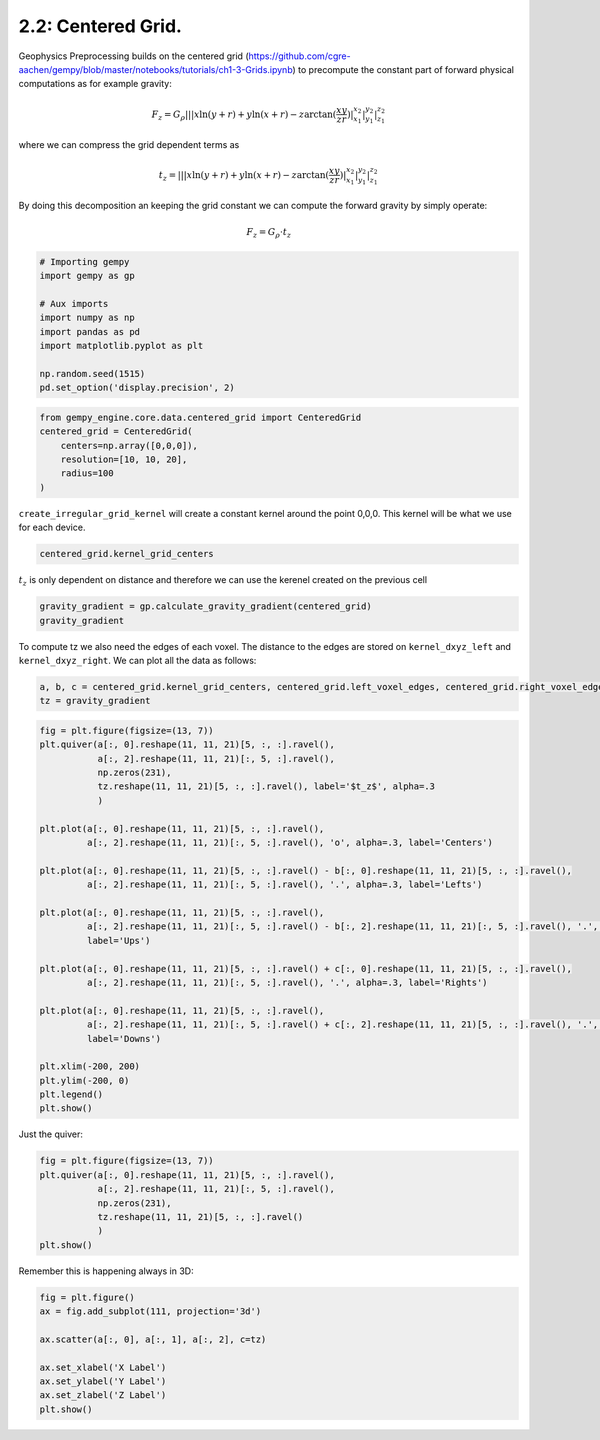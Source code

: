 
.. DO NOT EDIT.
.. THIS FILE WAS AUTOMATICALLY GENERATED BY SPHINX-GALLERY.
.. TO MAKE CHANGES, EDIT THE SOURCE PYTHON FILE:
.. "tutorials/ch2-Geophysics/ch2_2_cell_selection.py"
.. LINE NUMBERS ARE GIVEN BELOW.

.. only:: html

    .. note::
        :class: sphx-glr-download-link-note

        :ref:`Go to the end <sphx_glr_download_tutorials_ch2-Geophysics_ch2_2_cell_selection.py>`
        to download the full example code.

.. rst-class:: sphx-glr-example-title

.. _sphx_glr_tutorials_ch2-Geophysics_ch2_2_cell_selection.py:


2.2: Centered Grid.
^^^^^^^^^^^^^^^^^^^

Geophysics Preprocessing builds on the centered grid
(https://github.com/cgre-aachen/gempy/blob/master/notebooks/tutorials/ch1-3-Grids.ipynb)
to precompute the constant part of forward physical computations as for
example gravity:

.. math::

    F_z = G_{\rho} ||| x \ln(y+r) + y \ln (x+r) - z \arctan (\frac{x y}{z r}) |^{x_2}_{x_1}|^{y_2}_{y_1}|^{
    z_2}_{z_1}


where we can compress the grid dependent terms as

.. math::

    t_z = ||| x \ln (y+r) + y \ln (x+r)-z \arctan ( \frac{x y}{z r} ) |^{x_2}_{x_1}|^{y_2}_{y_1}|^{z_2}_{z_1}

By doing this decomposition an keeping the grid constant we can compute
the forward gravity by simply operate:

.. math::

    F_z = G_{\rho} \cdot t_z

.. GENERATED FROM PYTHON SOURCE LINES 33-45

.. code-block:: Python


    # Importing gempy
    import gempy as gp

    # Aux imports
    import numpy as np
    import pandas as pd
    import matplotlib.pyplot as plt

    np.random.seed(1515)
    pd.set_option('display.precision', 2)








.. GENERATED FROM PYTHON SOURCE LINES 46-52

.. code-block:: Python

    from gempy_engine.core.data.centered_grid import CenteredGrid
    centered_grid = CenteredGrid(
        centers=np.array([0,0,0]),
        resolution=[10, 10, 20],
        radius=100
    )







.. GENERATED FROM PYTHON SOURCE LINES 53-56

``create_irregular_grid_kernel`` will create a constant kernel around
the point 0,0,0. This kernel will be what we use for each device.


.. GENERATED FROM PYTHON SOURCE LINES 58-60

.. code-block:: Python

    centered_grid.kernel_grid_centers





.. rst-class:: sphx-glr-script-out

 .. code-block:: none


    array([[-100.        , -100.        ,   -6.        ],
           [-100.        , -100.        ,   -7.2       ],
           [-100.        , -100.        ,   -7.52912998],
           ...,
           [ 100.        ,  100.        ,  -79.90178533],
           [ 100.        ,  100.        , -100.17119644],
           [ 100.        ,  100.        , -126.        ]])



.. GENERATED FROM PYTHON SOURCE LINES 61-64

:math:`t_z` is only dependent on distance and therefore we can use the
kerenel created on the previous cell


.. GENERATED FROM PYTHON SOURCE LINES 66-69

.. code-block:: Python

    gravity_gradient = gp.calculate_gravity_gradient(centered_grid)
    gravity_gradient





.. rst-class:: sphx-glr-script-out

 .. code-block:: none


    array([-8.71768928e-05, -6.45647022e-05, -3.41579985e-05, ...,
           -1.09610058e-02, -1.41543038e-02, -1.51096613e-02])



.. GENERATED FROM PYTHON SOURCE LINES 70-74

To compute tz we also need the edges of each voxel. The distance to the
edges are stored on ``kernel_dxyz_left`` and ``kernel_dxyz_right``. We
can plot all the data as follows:


.. GENERATED FROM PYTHON SOURCE LINES 76-79

.. code-block:: Python

    a, b, c = centered_grid.kernel_grid_centers, centered_grid.left_voxel_edges, centered_grid.right_voxel_edges
    tz = gravity_gradient








.. GENERATED FROM PYTHON SOURCE LINES 80-109

.. code-block:: Python

    fig = plt.figure(figsize=(13, 7))
    plt.quiver(a[:, 0].reshape(11, 11, 21)[5, :, :].ravel(),
               a[:, 2].reshape(11, 11, 21)[:, 5, :].ravel(),
               np.zeros(231),
               tz.reshape(11, 11, 21)[5, :, :].ravel(), label='$t_z$', alpha=.3
               )

    plt.plot(a[:, 0].reshape(11, 11, 21)[5, :, :].ravel(),
             a[:, 2].reshape(11, 11, 21)[:, 5, :].ravel(), 'o', alpha=.3, label='Centers')

    plt.plot(a[:, 0].reshape(11, 11, 21)[5, :, :].ravel() - b[:, 0].reshape(11, 11, 21)[5, :, :].ravel(),
             a[:, 2].reshape(11, 11, 21)[:, 5, :].ravel(), '.', alpha=.3, label='Lefts')

    plt.plot(a[:, 0].reshape(11, 11, 21)[5, :, :].ravel(),
             a[:, 2].reshape(11, 11, 21)[:, 5, :].ravel() - b[:, 2].reshape(11, 11, 21)[:, 5, :].ravel(), '.', alpha=.6,
             label='Ups')

    plt.plot(a[:, 0].reshape(11, 11, 21)[5, :, :].ravel() + c[:, 0].reshape(11, 11, 21)[5, :, :].ravel(),
             a[:, 2].reshape(11, 11, 21)[:, 5, :].ravel(), '.', alpha=.3, label='Rights')

    plt.plot(a[:, 0].reshape(11, 11, 21)[5, :, :].ravel(),
             a[:, 2].reshape(11, 11, 21)[:, 5, :].ravel() + c[:, 2].reshape(11, 11, 21)[5, :, :].ravel(), '.', alpha=.3,
             label='Downs')

    plt.xlim(-200, 200)
    plt.ylim(-200, 0)
    plt.legend()
    plt.show()




.. image-sg:: /tutorials/ch2-Geophysics/images/sphx_glr_ch2_2_cell_selection_001.png
   :alt: ch2 2 cell selection
   :srcset: /tutorials/ch2-Geophysics/images/sphx_glr_ch2_2_cell_selection_001.png
   :class: sphx-glr-single-img





.. GENERATED FROM PYTHON SOURCE LINES 110-112

Just the quiver:


.. GENERATED FROM PYTHON SOURCE LINES 114-122

.. code-block:: Python

    fig = plt.figure(figsize=(13, 7))
    plt.quiver(a[:, 0].reshape(11, 11, 21)[5, :, :].ravel(),
               a[:, 2].reshape(11, 11, 21)[:, 5, :].ravel(),
               np.zeros(231),
               tz.reshape(11, 11, 21)[5, :, :].ravel()
               )
    plt.show()




.. image-sg:: /tutorials/ch2-Geophysics/images/sphx_glr_ch2_2_cell_selection_002.png
   :alt: ch2 2 cell selection
   :srcset: /tutorials/ch2-Geophysics/images/sphx_glr_ch2_2_cell_selection_002.png
   :class: sphx-glr-single-img





.. GENERATED FROM PYTHON SOURCE LINES 123-125

Remember this is happening always in 3D:


.. GENERATED FROM PYTHON SOURCE LINES 127-135

.. code-block:: Python

    fig = plt.figure()
    ax = fig.add_subplot(111, projection='3d')

    ax.scatter(a[:, 0], a[:, 1], a[:, 2], c=tz)

    ax.set_xlabel('X Label')
    ax.set_ylabel('Y Label')
    ax.set_zlabel('Z Label')
    plt.show()


.. image-sg:: /tutorials/ch2-Geophysics/images/sphx_glr_ch2_2_cell_selection_003.png
   :alt: ch2 2 cell selection
   :srcset: /tutorials/ch2-Geophysics/images/sphx_glr_ch2_2_cell_selection_003.png
   :class: sphx-glr-single-img






.. rst-class:: sphx-glr-timing

   **Total running time of the script:** (0 minutes 0.278 seconds)


.. _sphx_glr_download_tutorials_ch2-Geophysics_ch2_2_cell_selection.py:

.. only:: html

  .. container:: sphx-glr-footer sphx-glr-footer-example

    .. container:: sphx-glr-download sphx-glr-download-jupyter

      :download:`Download Jupyter notebook: ch2_2_cell_selection.ipynb <ch2_2_cell_selection.ipynb>`

    .. container:: sphx-glr-download sphx-glr-download-python

      :download:`Download Python source code: ch2_2_cell_selection.py <ch2_2_cell_selection.py>`

    .. container:: sphx-glr-download sphx-glr-download-zip

      :download:`Download zipped: ch2_2_cell_selection.zip <ch2_2_cell_selection.zip>`


.. only:: html

 .. rst-class:: sphx-glr-signature

    `Gallery generated by Sphinx-Gallery <https://sphinx-gallery.github.io>`_
